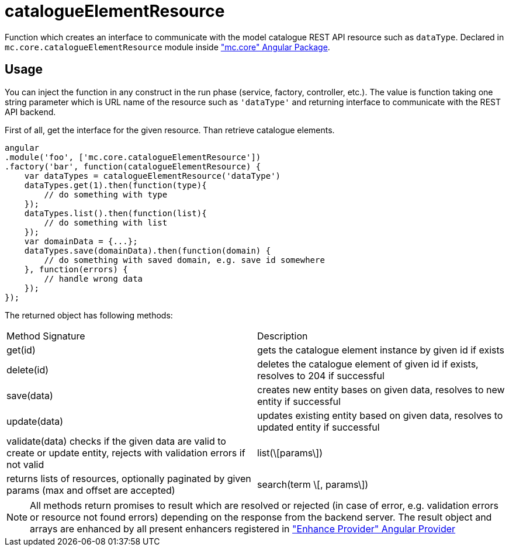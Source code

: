 = catalogueElementResource

Function which creates an interface to communicate with the model catalogue REST API resource such as `dataType`.
Declared in `mc.core.catalogueElementResource` module inside <<_mc_core, "mc.core" Angular Package>>.

== Usage

You can inject the function in any construct in the run phase (service, factory, controller, etc.). The value is function
taking one string parameter which is URL name of the resource such as `'dataType'` and returning interface
to communicate with the REST API backend.

First of all, get the interface for the given resource. Than retrieve catalogue elements.

[source,javascript]
----
angular
.module('foo', ['mc.core.catalogueElementResource'])
.factory('bar', function(catalogueElementResource) {
    var dataTypes = catalogueElementResource('dataType')
    dataTypes.get(1).then(function(type){
        // do something with type
    });
    dataTypes.list().then(function(list){
        // do something with list
    });
    var domainData = {...};
    dataTypes.save(domainData).then(function(domain) {
        // do something with saved domain, e.g. save id somewhere
    }, function(errors) {
        // handle wrong data
    });
});
----

The returned object has following methods:

|===
|Method Signature          | Description
|get(id)
| gets the catalogue element instance by given id if exists
|delete(id)
|deletes the catalogue element of given id if exists, resolves to 204 if successful
|save(data)
|creates new entity bases on given data, resolves to new entity if successful
|update(data)
|updates existing entity based on given data, resolves to updated entity if successful
|validate(data)
 checks if the given data are valid to create or update entity, rejects with validation errors if not valid
|list(\[params\])
|returns lists of resources, optionally paginated by given params (max and offset are accepted)
|search(term \[, params\])
|returns search result of given term, optionally paginated by given params (max and offset are accepted)
|===

NOTE: All methods return promises to result which are resolved or rejected (in case of error, e.g. validation errors or resource not found errors) depending on the response from the backend server. The result object and arrays are enhanced by all present enhancers registered in <<_enhanceprovider, "Enhance Provider" Angular Provider>>

